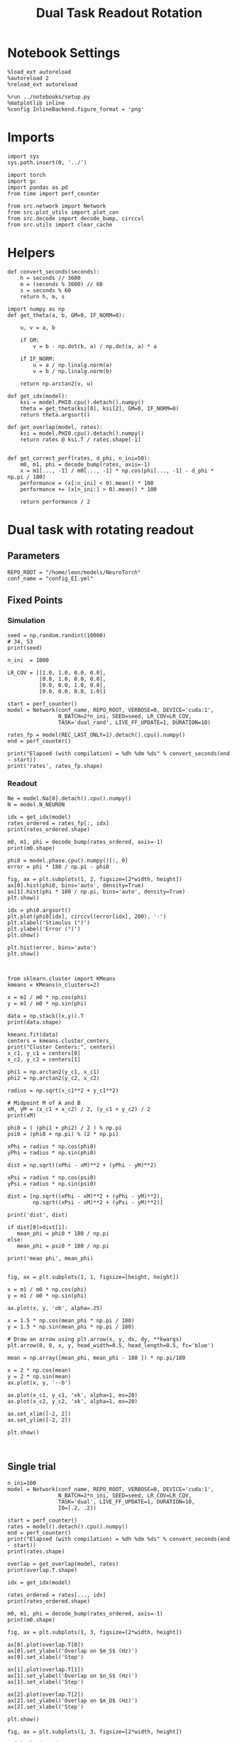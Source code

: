 #+STARTUP: fold
#+TITLE: Dual Task Readout Rotation
#+PROPERTY: header-args:ipython :results both :exports both :async yes :session readout :kernel torch

* Notebook Settings

#+begin_src ipython
  %load_ext autoreload
  %autoreload 2
  %reload_ext autoreload

  %run ../notebooks/setup.py
  %matplotlib inline
  %config InlineBackend.figure_format = 'png'
#+end_src

#+RESULTS:
: The autoreload extension is already loaded. To reload it, use:
:   %reload_ext autoreload
: Python exe
: /home/leon/mambaforge/envs/torch/bin/python

* Imports

#+begin_src ipython
  import sys
  sys.path.insert(0, '../')

  import torch
  import gc
  import pandas as pd
  from time import perf_counter

  from src.network import Network
  from src.plot_utils import plot_con
  from src.decode import decode_bump, circcvl
  from src.utils import clear_cache
#+end_src

#+RESULTS:

* Helpers

#+begin_src ipython
  def convert_seconds(seconds):
      h = seconds // 3600
      m = (seconds % 3600) // 60
      s = seconds % 60
      return h, m, s
#+end_src

#+RESULTS:

#+begin_src ipython 
  import numpy as np
  def get_theta(a, b, GM=0, IF_NORM=0):

      u, v = a, b

      if GM:
          v = b - np.dot(b, a) / np.dot(a, a) * a

      if IF_NORM:
          u = a / np.linalg.norm(a)
          v = b / np.linalg.norm(b)

      return np.arctan2(v, u)
#+end_src

#+RESULTS:

#+begin_src ipython 
  def get_idx(model):
      ksi = model.PHI0.cpu().detach().numpy()
      theta = get_theta(ksi[0], ksi[2], GM=0, IF_NORM=0)
      return theta.argsort()
#+end_src

#+RESULTS:

#+begin_src ipython 
  def get_overlap(model, rates):
      ksi = model.PHI0.cpu().detach().numpy()
      return rates @ ksi.T / rates.shape[-1]

#+end_src

#+RESULTS:

#+begin_src ipython
  def get_correct_perf(rates, d_phi, n_ini=50):
      m0, m1, phi = decode_bump(rates, axis=-1)
      x = m1[..., -1] / m0[..., -1] * np.cos(phi[..., -1] - d_phi * np.pi / 180)
      performance = (x[:n_ini] < 0).mean() * 100
      performance += (x[n_ini:] > 0).mean() * 100

      return performance / 2
#+end_src

#+RESULTS:

* Dual task with rotating readout
** Parameters

#+begin_src ipython
  REPO_ROOT = "/home/leon/models/NeuroTorch"
  conf_name = "config_EI.yml"
#+end_src

#+RESULTS:

** Fixed Points
*** Simulation

#+begin_src ipython
  seed = np.random.randint(10000)
  # 34, 53
  print(seed)
#+end_src

#+RESULTS:
: 1290

#+begin_src ipython
  n_ini  = 1000

  LR_COV = [[1.0, 1.0, 0.0, 0.0],
            [0.8, 1.0, 0.0, 0.0],
            [0.0, 0.0, 1.0, 0.8],
            [0.0, 0.0, 0.8, 1.0]]

  start = perf_counter()
  model = Network(conf_name, REPO_ROOT, VERBOSE=0, DEVICE='cuda:1',
                  N_BATCH=2*n_ini, SEED=seed, LR_COV=LR_COV,
                  TASK='dual_rand', LIVE_FF_UPDATE=1, DURATION=10)
  
  rates_fp = model(REC_LAST_ONLY=1).detach().cpu().numpy()
  end = perf_counter()

  print("Elapsed (with compilation) = %dh %dm %ds" % convert_seconds(end - start))
  print('rates', rates_fp.shape)
#+end_src

#+RESULTS:
: Elapsed (with compilation) = 0h 0m 41s
: rates (2000, 2000)

*** Readout

#+begin_src ipython
  Ne = model.Na[0].detach().cpu().numpy()
  N = model.N_NEURON
#+end_src

#+RESULTS:

#+begin_src ipython
  idx = get_idx(model)
  rates_ordered = rates_fp[:, idx]
  print(rates_ordered.shape)
#+end_src

#+RESULTS:
: (2000, 2000)

#+begin_src ipython
  m0, m1, phi = decode_bump(rates_ordered, axis=-1)
  print(m0.shape)
#+end_src

#+RESULTS:
: (2000,)

#+begin_src ipython
  phi0 = model.phase.cpu().numpy()[:, 0]
  error = phi * 180 / np.pi - phi0
#+end_src

#+RESULTS:

#+begin_src ipython
  fig, ax = plt.subplots(1, 2, figsize=[2*width, height])
  ax[0].hist(phi0, bins='auto', density=True)
  ax[1].hist(phi * 180 / np.pi, bins='auto', density=True)
  plt.show()
#+end_src

#+RESULTS:
[[file:./.ob-jupyter/fbbd60e46506fed843424d2dd224f7a1712b39df.png]]

#+begin_src ipython
  idx = phi0.argsort()
  plt.plot(phi0[idx], circcvl(error[idx], 200), '-')
  plt.xlabel('Stimulus (°)')
  plt.ylabel('Error (°)')
  plt.show()
#+end_src

#+RESULTS:
[[file:./.ob-jupyter/6e02b61a6a1e7bdc9e406dbe6b86cb6c856f859d.png]]

#+begin_src ipython
  plt.hist(error, bins='auto')
  plt.show()
#+end_src

#+RESULTS:
[[file:./.ob-jupyter/5103e2c013c8ab675932d7bf55092b0c14e506fc.png]]

#+begin_src ipython

#+end_src

#+RESULTS:

#+begin_src ipython
  from sklearn.cluster import KMeans
  kmeans = KMeans(n_clusters=2)

  x = m1 / m0 * np.cos(phi)
  y = m1 / m0 * np.sin(phi)

  data = np.stack((x,y)).T
  print(data.shape)

  kmeans.fit(data)
  centers = kmeans.cluster_centers_
  print("Cluster Centers:", centers)
  x_c1, y_c1 = centers[0]
  x_c2, y_c2 = centers[1]
  
  phi1 = np.arctan2(y_c1, x_c1)
  phi2 = np.arctan2(y_c2, x_c2)
#+end_src

#+RESULTS:
: (2000, 2)
: Cluster Centers: [[-0.68058825 -1.21677904]
:  [-0.12973449  1.35807845]]

#+begin_src ipython
  radius = np.sqrt(x_c1**2 + y_c1**2)

  # Midpoint M of A and B
  xM, yM = (x_c1 + x_c2) / 2, (y_c1 + y_c2) / 2
  print(xM)

  phi0 = ( (phi1 + phi2) / 2 ) % np.pi
  psi0 = (phi0 + np.pi) % (2 * np.pi)

  xPhi = radius * np.cos(phi0)
  yPhi = radius * np.sin(phi0)

  dist = np.sqrt((xPhi - xM)**2 + (yPhi - yM)**2)

  xPsi = radius * np.cos(psi0)
  yPsi = radius * np.sin(psi0)

  dist = [np.sqrt((xPhi - xM)**2 + (yPhi - yM)**2),
          np.sqrt((xPsi - xM)**2 + (yPsi - yM)**2)]

  print('dist', dist)

  if dist[0]>dist[1]:
     mean_phi = phi0 * 180 / np.pi
  else:
     mean_phi = psi0 * 180 / np.pi
     
  print('mean phi', mean_phi)

#+end_src

#+RESULTS:
: -0.4051613708137107
: dist [0.9832617267511777, 1.8052683554650344]
: mean phi 348.1184687562623

#+begin_src ipython
  fig, ax = plt.subplots(1, 1, figsize=[height, height])

  x = m1 / m0 * np.cos(phi)
  y = m1 / m0 * np.sin(phi)

  ax.plot(x, y, 'ob', alpha=.25)

  x = 1.5 * np.cos(mean_phi * np.pi / 180)
  y = 1.5 * np.sin(mean_phi * np.pi / 180)

  # Draw an arrow using plt.arrow(x, y, dx, dy, **kwargs)
  plt.arrow(0, 0, x, y, head_width=0.5, head_length=0.5, fc='blue')
  
  mean = np.array([mean_phi, mean_phi - 180 ]) * np.pi/180

  x = 2 * np.cos(mean)
  y = 2 * np.sin(mean)
  ax.plot(x, y, '--b')

  ax.plot(x_c1, y_c1, 'xk', alpha=1, ms=20)
  ax.plot(x_c2, y_c2, 'xk', alpha=1, ms=20)

  ax.set_xlim([-2, 2])
  ax.set_ylim([-2, 2])

  plt.show()
  #+end_src

#+RESULTS:
[[file:./.ob-jupyter/af750df3a66d1de6c15bc22dc7b2a1de77d061da.png]]

#+begin_src ipython

#+end_src

#+RESULTS:

** Single trial

#+begin_src ipython
  n_ini=100
  model = Network(conf_name, REPO_ROOT, VERBOSE=0, DEVICE='cuda:1',
                  N_BATCH=2*n_ini, SEED=seed, LR_COV=LR_COV,
                  TASK='dual', LIVE_FF_UPDATE=1, DURATION=10,
                  I0=[.2, .2])
#+end_src

#+RESULTS:

#+begin_src ipython
  start = perf_counter()
  rates = model().detach().cpu().numpy()
  end = perf_counter()
  print("Elapsed (with compilation) = %dh %dm %ds" % convert_seconds(end - start))
  print(rates.shape)
#+end_src

#+RESULTS:
: Elapsed (with compilation) = 0h 0m 6s
: (200, 101, 2000)

#+begin_src ipython
  overlap = get_overlap(model, rates)
  print(overlap.T.shape)
  
  idx = get_idx(model)

  rates_ordered = rates[..., idx]
  print(rates_ordered.shape)

  m0, m1, phi = decode_bump(rates_ordered, axis=-1)
  print(m0.shape)
#+end_src

#+RESULTS:
: (4, 101, 200)
: (200, 101, 2000)
: (200, 101)

#+begin_src ipython
  fig, ax = plt.subplots(1, 3, figsize=[2*width, height])

  ax[0].plot(overlap.T[0])
  ax[0].set_ylabel('Overlap on $m_S$ (Hz)')
  ax[0].set_xlabel('Step')

  ax[1].plot(overlap.T[1])
  ax[1].set_ylabel('Overlap on $n_S$ (Hz)')
  ax[1].set_xlabel('Step')

  ax[2].plot(overlap.T[2])
  ax[2].set_ylabel('Overlap on $m_D$ (Hz)')
  ax[2].set_xlabel('Step')

  plt.show()
#+end_src

#+RESULTS:
[[file:./.ob-jupyter/6805ceb364d2e7b3363740b5b42045005c94cb45.png]]

#+begin_src ipython
  fig, ax = plt.subplots(1, 3, figsize=[2*width, height])

  ax[0].plot(m0.T)
  #ax[0].set_ylim([0, 360])
  #ax[0].set_yticks([0, 90, 180, 270, 360])
  ax[0].set_ylabel('$\mathcal{F}_0$ (Hz)')
  ax[0].set_xlabel('Step')

  ax[1].plot(m1.T)
  # ax[1].set_ylim([0, 360])
  # ax[1].set_yticks([0, 90, 180, 270, 360])
  ax[1].set_ylabel('$\mathcal{F}_1$ (Hz)')
  ax[1].set_xlabel('Step')
  
  ax[2].plot(phi.T * 180 / np.pi, alpha=0.25)
  ax[2].set_ylim([0, 360])
  ax[2].set_yticks([0, 90, 180, 270, 360])
  ax[2].set_ylabel('Phase (°)')
  ax[2].set_xlabel('Step')

  plt.show()
#+end_src

#+RESULTS:
[[file:./.ob-jupyter/5c0e1a52bc3fc05d986ce7aa74e00f9349b6c8b9.png]]

#+begin_src ipython
  fig, ax = plt.subplots(figsize=(height, height))

  x = m1 / m0 * np.cos(phi)
  y = m1 / m0 * np.sin(phi)

  x = x[:2]
  y = y[:2]

  ax.plot(x.T[0], y.T[0], 'ob', alpha=.25, ms=10)
  ax.plot(x.T, y.T, '-b', alpha=.5)
  ax.plot(x.T[-1], y.T[-1], 'sb', alpha=.25, ms=10)

  x = m1 / m0 * np.cos(phi)
  y = m1 / m0 * np.sin(phi)
  
  x = x[-2:]
  y = y[-2:]
  ax.plot(x.T[0], y.T[0], 'or', alpha=.25, ms=10)
  ax.plot(x.T, y.T, '-r', alpha=.5)
  ax.plot(x.T[-1], y.T[-1], 'sr', alpha=.25, ms=10)

  mean = np.array([mean_phi, mean_phi - 180 ]) * np.pi/180

  x = 2 * np.cos(mean)
  y = 2 * np.sin(mean)
  ax.plot(x, y, '--b')
  x = 1.5 * np.cos(mean_phi * np.pi / 180)
  y = 1.5 * np.sin(mean_phi * np.pi / 180)

  # Draw an arrow using plt.arrow(x, y, dx, dy, **kwargs)
  plt.arrow(0, 0, x, y, head_width=0.5, head_length=0.5, fc='blue')
  

  ax.plot(x_c1, y_c1, 'xk', alpha=1, ms=20)
  ax.plot(x_c2, y_c2, 'xk', alpha=1, ms=20)

  ax.set_xlim([-2, 2])
  ax.set_ylim([-2, 2])
  plt.show()
#+end_src

#+RESULTS:
[[file:./.ob-jupyter/9087d4ceb7fe60a57f57856f27f2b883de051463.png]]

#+begin_src ipython
  fig, ax = plt.subplots(figsize=(height, height))

  x = m1[:n_ini, -1] / m0[:n_ini, -1] * np.cos(phi[:n_ini, -1])
  y = m1[:n_ini, -1] / m0[:n_ini, -1] * np.sin(phi[:n_ini, -1])

  ax.plot(x, y, 'ob', alpha=.5)

  x = m1[n_ini:, -1] / m0[n_ini:, -1] * np.cos(phi[n_ini:, -1])
  y = m1[n_ini:, -1] / m0[n_ini:, -1] * np.sin(phi[n_ini:, -1])

  ax.plot(x, y, 'or', alpha=.5)

  mean = np.array([mean_phi, mean_phi - 180 ]) * np.pi/180

  x = 2 * np.cos(mean)
  y = 2 * np.sin(mean)
  ax.plot(x, y, '--')

  x = 1.5 * np.cos(mean_phi * np.pi / 180)
  y = 1.5 * np.sin(mean_phi * np.pi / 180)

  # Draw an arrow using plt.arrow(x, y, dx, dy, **kwargs)
  plt.arrow(0, 0, x, y, head_width=0.5, head_length=0.5, fc='blue')
  
  # mean = np.array([mean_phi - d_phi , mean_phi - d_phi - 180]) * np.pi/180
  # x = 2 * np.cos(mean)
  # y = 2 * np.sin(mean)

  ax.plot(x_c1, y_c1, 'xk', alpha=1, ms=20)
  ax.plot(x_c2, y_c2, 'xk', alpha=1, ms=20)

  ax.set_xlim([-2, 2])
  ax.set_ylim([-2, 2])

  plt.show()
#+end_src

#+RESULTS:
[[file:./.ob-jupyter/632f3627ab9e59e78b3ebf41e8048b666c105b00.png]]

#+begin_src ipython
  readoutA = overlap[:n_ini, -5:, 0]
  readoutB = overlap[n_ini:, -5:, 0]

  readout = np.stack((readoutA, readoutB))
  print(readout.shape)
#+end_src

#+RESULTS:
: (2, 100, 5)

#+begin_src ipython
  perf = (readout[0]>0).mean((0, 1))
  perf += (readout[1]<0).mean((0,1))

  print('performance', perf/2 * 100)
#+end_src

#+RESULTS:
: performance 100.0

#+begin_src ipython
  print(mean_phi-90)
#+end_src

#+RESULTS:
: 258.1184687562623

#+begin_src ipython
  perf = get_correct_perf(rates_ordered, mean_phi, n_ini)
  print('corrected performance', perf)
#+end_src

#+RESULTS:
: corrected performance 50.0

#+begin_src ipython

#+end_src

#+RESULTS:

** Corrected trial

#+begin_src ipython
  model = Network(conf_name, REPO_ROOT, VERBOSE=0, DEVICE='cuda:1',
                  N_BATCH=2*n_ini, SEED=seed, LR_COV=LR_COV,
                  TASK='dual_odr', LIVE_FF_UPDATE=1, DURATION=10,
                  I0=[.2, 2])
  
  model.PHI1 = torch.tensor([0, 180-45], device='cuda:1')
#+end_src

#+RESULTS:

#+begin_src ipython
  start = perf_counter()
  rates = model().detach().cpu().numpy()
  end = perf_counter()
  print(rates.shape)
#+end_src

#+RESULTS:
: (200, 101, 2000)

#+begin_src ipython
  overlap = get_overlap(model, rates)
  print(overlap.T.shape)
  
  idx = get_idx(model)

  rates_ordered = rates[..., idx]
  print(rates_ordered.shape)

  m0, m1, phi = decode_bump(rates_ordered, axis=-1)
  print(m0.shape)
#+end_src

#+RESULTS:
: (4, 101, 200)
: (200, 101, 2000)
: (200, 101)

#+begin_src ipython
  fig, ax = plt.subplots(1, 3, figsize=[2*width, height])

  ax[0].plot(overlap.T[0])
  ax[0].set_ylabel('Overlap on $m_S$ (Hz)')
  ax[0].set_xlabel('Step')

  ax[1].plot(overlap.T[1])
  ax[1].set_ylabel('Overlap on $n_S$ (Hz)')
  ax[1].set_xlabel('Step')

  ax[2].plot(overlap.T[2])
  ax[2].set_ylabel('Overlap on $m_D$ (Hz)')
  ax[2].set_xlabel('Step')

  plt.show()
#+end_src

#+RESULTS:
[[file:./.ob-jupyter/1e7598dae525fe7b64e3e454a81f7a930c1411cf.png]]

#+begin_src ipython
  fig, ax = plt.subplots(1, 3, figsize=[2*width, height])

  ax[0].plot(m0.T)
  #ax[0].set_ylim([0, 360])
  #ax[0].set_yticks([0, 90, 180, 270, 360])
  ax[0].set_ylabel('$\mathcal{F}_0$ (Hz)')
  ax[0].set_xlabel('Step')

  ax[1].plot(m1.T)
  # ax[1].set_ylim([0, 360])
  # ax[1].set_yticks([0, 90, 180, 270, 360])
  ax[1].set_ylabel('$\mathcal{F}_1$ (Hz)')
  ax[1].set_xlabel('Step')

  ax[2].plot(phi.T * 180 / np.pi, alpha=0.25)
  ax[2].axhline((180 - mean_phi) % 360, 0 , 100, ls='--', color='k')

  ax[2].set_ylim([0, 360])
  ax[2].set_yticks([0, 90, 180, 270, 360])
  ax[2].set_ylabel('Phase (°)')
  ax[2].set_xlabel('Step')

  plt.show()
#+end_src

#+RESULTS:
[[file:./.ob-jupyter/e62036cc885dfcd2097e61978acfee13df81e985.png]]

#+begin_src ipython
  fig, ax = plt.subplots(figsize=(height, height))
  x = m1 / m0 * np.cos(phi)
  y = m1 / m0 * np.sin(phi)

  x = x[:10]
  y = y[:10]

  ax.plot(x.T[0], y.T[0], 'ob', alpha=.25, ms=10)
  ax.plot(x.T, y.T, '-b', alpha=.25)
  ax.plot(x.T[-1], y.T[-1], 'sb', alpha=.25, ms=10)

  x = m1 / m0 * np.cos(phi)
  y = m1 / m0 * np.sin(phi)

  x = x[-10:]
  y = y[-10:]

  ax.plot(x.T[0], y.T[0], 'or', alpha=.25, ms=10)
  ax.plot(x.T, y.T, '-r', alpha=.25)
  ax.plot(x.T[-1], y.T[-1], 'sr', alpha=.25, ms=10)
  
  mean = np.array([mean_phi, mean_phi - 180 ]) * np.pi/180

  x = 2 * np.cos(mean)
  y = 2 * np.sin(mean)
  ax.plot(x, y, '--b')

  x = 1.5 * np.cos(mean_phi * np.pi / 180)
  y = 1.5 * np.sin(mean_phi * np.pi / 180)

  # Draw an arrow using plt.arrow(x, y, dx, dy, **kwargs)
  plt.arrow(0, 0, x, y, head_width=0.5, head_length=0.5, fc='blue', alpha=.2)


  ax.plot(x_c1, y_c1, 'xk', alpha=1, ms=20)
  ax.plot(x_c2, y_c2, 'xk', alpha=1, ms=20)

  ax.set_xlim([-2, 2])
  ax.set_ylim([-2, 2])
  plt.show()
#+end_src

#+RESULTS:
[[file:./.ob-jupyter/4d8c2201d922cb01ec98ea0bb8d973b1b43f767f.png]]

#+begin_src ipython
  fig, ax = plt.subplots(figsize=(height, height))

  x = m1[:n_ini, -1] / m0[:n_ini, -1] * np.cos(phi[:n_ini, -1])
  y = m1[:n_ini, -1] / m0[:n_ini, -1] * np.sin(phi[:n_ini, -1])

  ax.plot(x, y, 'ob', alpha=.5)

  x = m1[n_ini:, -1] / m0[n_ini:, -1] * np.cos(phi[n_ini:, -1])
  y = m1[n_ini:, -1] / m0[n_ini:, -1] * np.sin(phi[n_ini:, -1])

  ax.plot(x, y, 'or', alpha=.5)

  mean = np.array([mean_phi, mean_phi - 180 ]) * np.pi/180

  x = 2 * np.cos(mean)
  y = 2 * np.sin(mean)
  ax.plot(x, y, '--')

  x = 1.5 * np.cos(mean_phi * np.pi / 180)
  y = 1.5 * np.sin(mean_phi * np.pi / 180)

  # Draw an arrow using plt.arrow(x, y, dx, dy, **kwargs)
  plt.arrow(0, 0, x, y, head_width=0.5, head_length=0.5, fc='blue', alpha=.2)


  ax.plot(x_c1, y_c1, 'xk', alpha=1, ms=20)
  ax.plot(x_c2, y_c2, 'xk', alpha=1, ms=20)

  ax.set_xlim([-2, 2])
  ax.set_ylim([-2, 2])

  plt.show()
#+end_src

#+RESULTS:
[[file:./.ob-jupyter/4f728082b53c3af1f8c9a6a85d24b14fbcd2a8c8.png]]

#+begin_src ipython
  readoutA = overlap[:n_ini, -5:, 0]
  readoutB = overlap[n_ini:, -5:, 0]

  readout = np.stack((readoutA, readoutB))
  print(readout.shape)
#+end_src

#+RESULTS:
: (2, 100, 5)

#+begin_src ipython
  perf = (readout[0]>0).mean((0, 1))
  perf += (readout[1]<0).mean((0,1))

  print('performance', perf/2 * 100)
#+end_src

#+RESULTS:
: performance 50.0

#+begin_src ipython
  print(mean_phi + 90)
#+end_src

#+RESULTS:
: 438.1184687562623

#+begin_src ipython
  perf = get_correct_perf(rates_ordered, (180-mean_phi), n_ini)
  print('corrected performance', perf)
#+end_src

#+RESULTS:
: corrected performance 50.0

#+begin_src ipython
  perf = get_correct_perf(rates_ordered, (180-mean_phi), n_ini)
  print('corrected performance', perf)
#+end_src

#+RESULTS:
: corrected performance 50.0

#+begin_src ipython

#+end_src

#+RESULTS:
